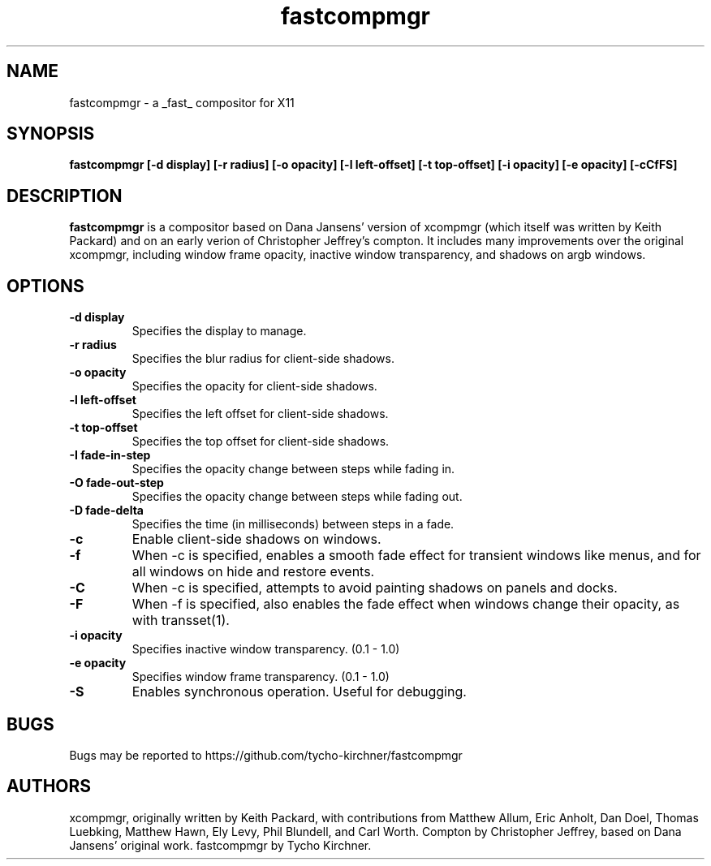 .ds q \N'34'
.TH fastcompmgr 1
.SH NAME
fastcompmgr \- a _fast_ compositor for X11
.SH SYNOPSIS
.nf
.B fastcompmgr [\-d display] [\-r radius] [\-o opacity] [\-l left-offset] [\-t top-offset] [\-i opacity] [\-e opacity] [\-cCfFS]
.fi
.SH DESCRIPTION
.B fastcompmgr
is a compositor based on Dana Jansens' version of xcompmgr (which itself was
written by Keith Packard) and on an early verion of Christopher Jeffrey's
compton. It includes many improvements over the original
xcompmgr, including window frame opacity, inactive window transparency,
and shadows on argb windows.
.SH OPTIONS
.TP
.BI \-d\ display
Specifies the display to manage.
.TP
.BI \-r\ radius
Specifies the blur radius for client-side shadows.
.TP
.BI \-o\ opacity
Specifies the opacity for client-side shadows.
.TP
.BI \-l\ left-offset
Specifies the left offset for client-side shadows.
.TP
.BI \-t\ top-offset
Specifies the top offset for client-side shadows.
.TP
.BI \-I\ fade-in-step
Specifies the opacity change between steps while fading in.
.TP
.BI \-O\ fade-out-step
Specifies the opacity change between steps while fading out.
.TP
.BI \-D\ fade-delta
Specifies the time (in milliseconds) between steps in a fade.
.TP
.BI \-c
Enable client-side shadows on windows.
.TP
.BI \-f
When \-c is specified, enables a smooth fade effect for transient windows like
menus, and for all windows on hide and restore events.
.TP
.BI \-C
When \-c is specified, attempts to avoid painting shadows on panels and docks.
.TP
.BI \-F
When \-f is specified, also enables the fade effect when windows change their
opacity, as with transset(1).
.TP
.BI \-i\ opacity
Specifies inactive window transparency. (0.1 - 1.0)
.TP
.BI \-e\ opacity
Specifies window frame transparency. (0.1 - 1.0)
.TP
.BI \-S
Enables synchronous operation.  Useful for debugging.
.SH BUGS
Bugs may be reported to https://github.com/tycho-kirchner/fastcompmgr
.SH AUTHORS
xcompmgr, originally written by Keith Packard, with contributions from
Matthew Allum, Eric Anholt, Dan Doel, Thomas Luebking, Matthew Hawn,
Ely Levy, Phil Blundell, and Carl Worth.
Compton by Christopher Jeffrey, based on Dana Jansens' original work.
fastcompmgr by Tycho Kirchner.
